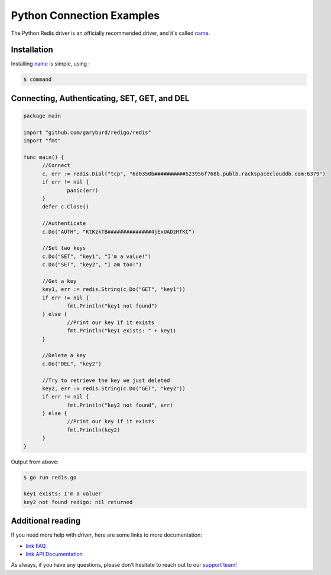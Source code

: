 Python Connection Examples
==========================

.. |checkmark| unicode:: U+2713

The Python Redis driver is an officially recommended driver, and it's called `name <`https://link>`_.

Installation
------------

Installing `name <https://link>`_ is simple, using  :

.. code-block:: language

   $ command

Connecting, Authenticating, SET, GET, and DEL
---------------------------------------------

.. code-block:: go
   
  package main

  import "github.com/garyburd/redigo/redis"
  import "fmt"

  func main() {
	//Connect
	c, err := redis.Dial("tcp", "6d0350b##########523956f768b.publb.rackspaceclouddb.com:6379")
	if err != nil {
		panic(err)
	}
	defer c.Close()

	//Authenticate
	c.Do("AUTH", "KtKzkTB##############4jExUADzRfKC")

	//Set two keys
	c.Do("SET", "key1", "I'm a value!")
	c.Do("SET", "key2", "I am too!")

	//Get a key
	key1, err := redis.String(c.Do("GET", "key1"))
	if err != nil {
		fmt.Println("key1 not found")
	} else {
		//Print our key if it exists
		fmt.Println("key1 exists: " + key1)
	}

	//Delete a key
	c.Do("DEL", "key2")

	//Try to retrieve the key we just deleted
	key2, err := redis.String(c.Do("GET", "key2"))
	if err != nil {
		fmt.Println("key2 not found", err)
	} else {
		//Print our key if it exists
		fmt.Println(key2)
	}
  }

Output from above:

.. code-block:: bash
   
   $ go run redis.go
   
   key1 exists: I'm a value!
   key2 not found redigo: nil returned


Additional reading
------------------

If you need more help with `driver`, here are some links to more documentation:

* `link FAQ <https://link>`_
* `link API Documentation <http://link>`_

As always, if you have any questions, please don't hesitate to reach out to our `support team <mailto:support@objectrocket.com>`_!

